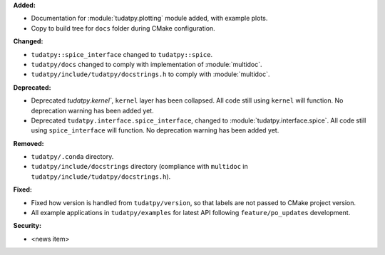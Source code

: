 **Added:**

* Documentation for :module:`tudatpy.plotting` module added, with example plots.
* Copy to build tree for ``docs`` folder during CMake configuration.

**Changed:**

* ``tudatpy::spice_interface`` changed to ``tudatpy::spice``.
* ``tudatpy/docs`` changed to comply with implementation of :module:`multidoc`.
* ``tudatpy/include/tudatpy/docstrings.h`` to comply with :module:`multidoc`.

**Deprecated:**

* Deprecated `tudatpy.kernel``, ``kernel`` layer has been collapsed. All
  code still using ``kernel`` will function. No deprecation warning has been
  added yet.
* Deprecated ``tudatpy.interface.spice_interface``, changed to
  :module:`tudatpy.interface.spice`. All code still using ``spice_interface``
  will function. No deprecation warning has been added yet.

**Removed:**

* ``tudatpy/.conda`` directory.
* ``tudatpy/include/docstrings`` directory (compliance with ``multidoc``
  in ``tudatpy/include/tudatpy/docstrings.h``).

**Fixed:**

* Fixed how version is handled from ``tudatpy/version``, so that labels
  are not passed to CMake project version.
* All example applications in ``tudatpy/examples`` for latest API following
  ``feature/po_updates`` development.

**Security:**

* <news item>
